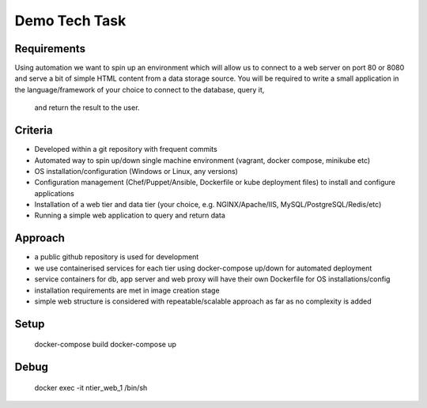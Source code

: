 Demo Tech Task
==============

Requirements
-----------------------

Using automation we want to spin up an environment which will allow us to connect to a web server on port 80 or 8080 and serve a bit of simple HTML 
content from a data storage source. You will be required to write a small application in the language/framework of your choice to connect to the database, query it,
 and return the result to the user.

Criteria
--------
* Developed within a git repository with frequent commits
* Automated way to spin up/down single machine environment (vagrant, docker compose, minikube etc)
* OS installation/configuration (Windows or Linux, any versions)
* Configuration management (Chef/Puppet/Ansible, Dockerfile or kube deployment files) to install and configure applications
* Installation of a web tier and data tier (your choice, e.g. NGINX/Apache/IIS, MySQL/PostgreSQL/Redis/etc)
* Running a simple web application to query and return data

Approach
--------

* a public github repository is used for development
* we use containerised services for each tier using docker-compose up/down for automated deployment 
* service containers for db, app server and web proxy will have their own Dockerfile for OS installations/config
* installation requirements are met in image creation stage 
* simple web structure is considered with repeatable/scalable approach as far as no complexity is added

Setup
-----

 docker-compose build
 docker-compose up


Debug
-----
 docker exec -it ntier_web_1 /bin/sh



